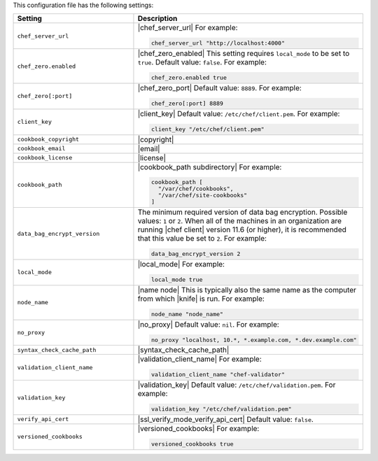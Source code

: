 .. The contents of this file are included in multiple topics.
.. This file should not be changed in a way that hinders its ability to appear in multiple documentation sets.


This configuration file has the following settings:

.. list-table::
   :widths: 200 300
   :header-rows: 1

   * - Setting
     - Description
   * - ``chef_server_url``
     - |chef_server_url| For example:

       .. code-block:: ruby

          chef_server_url "http://localhost:4000"
   * - ``chef_zero.enabled``
     - |chef_zero_enabled| This setting requires ``local_mode`` to be set to ``true``. Default value: ``false``. For example:

       .. code-block:: ruby

          chef_zero.enabled true
   * - ``chef_zero[:port]``
     - |chef_zero_port| Default value: ``8889``. For example:

       .. code-block:: ruby

          chef_zero[:port] 8889
   * - ``client_key``
     - |client_key| Default value: ``/etc/chef/client.pem``. For example:

       .. code-block:: ruby

          client_key "/etc/chef/client.pem"
   * - ``cookbook_copyright``
     - |copyright|
   * - ``cookbook_email``
     - |email|
   * - ``cookbook_license``
     - |license|
   * - ``cookbook_path``
     - |cookbook_path subdirectory| For example:

       .. code-block:: ruby

          cookbook_path [ 
            "/var/chef/cookbooks", 
            "/var/chef/site-cookbooks" 
          ]
   * - ``data_bag_encrypt_version``
     - The minimum required version of data bag encryption. Possible values: ``1`` or ``2``. When all of the machines in an organization are running |chef client| version 11.6 (or higher), it is recommended that this value be set to ``2``. For example:

       .. code-block:: ruby

          data_bag_encrypt_version 2
   * - ``local_mode``
     - |local_mode| For example:

       .. code-block:: ruby

          local_mode true
   * - ``node_name``
     - |name node| This is typically also the same name as the computer from which |knife| is run. For example:

       .. code-block:: ruby

          node_name "node_name"
   * - ``no_proxy``
     - |no_proxy| Default value: ``nil``. For example:

       .. code-block:: ruby

          no_proxy "localhost, 10.*, *.example.com, *.dev.example.com"
   * - ``syntax_check_cache_path``
     - |syntax_check_cache_path|
   * - ``validation_client_name``
     - |validation_client_name| For example:

       .. code-block:: ruby

          validation_client_name "chef-validator"
   * - ``validation_key``
     - |validation_key| Default value: ``/etc/chef/validation.pem``. For example:

       .. code-block:: ruby

          validation_key "/etc/chef/validation.pem"
   * - ``verify_api_cert``
     - |ssl_verify_mode_verify_api_cert| Default value: ``false``.
   * - ``versioned_cookbooks``
     - |versioned_cookbooks| For example:

       .. code-block:: ruby

          versioned_cookbooks true

